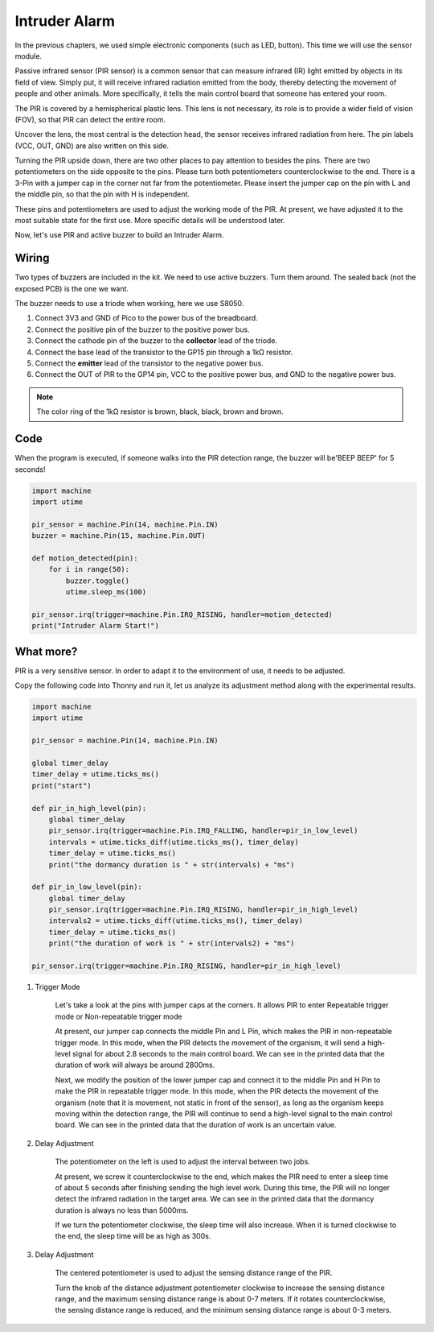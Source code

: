 Intruder Alarm
==========================================

In the previous chapters, we used simple electronic components (such as LED, button). This time we will use the sensor module.

Passive infrared sensor (PIR sensor) is a common sensor that can measure infrared (IR) light emitted by objects in its field of view.
Simply put, it will receive infrared radiation emitted from the body, thereby detecting the movement of people and other animals.
More specifically, it tells the main control board that someone has entered your room.

The PIR is covered by a hemispherical plastic lens. This lens is not necessary, its role is to provide a wider field of vision (FOV), so that PIR can detect the entire room.

Uncover the lens, the most central is the detection head, the sensor receives infrared radiation from here. The pin labels (VCC, OUT, GND) are also written on this side.

Turning the PIR upside down, there are two other places to pay attention to besides the pins.
There are two potentiometers on the side opposite to the pins. Please turn both potentiometers counterclockwise to the end.
There is a 3-Pin with a jumper cap in the corner not far from the potentiometer. Please insert the jumper cap on the pin with L and the middle pin, so that the pin with H is independent.

These pins and potentiometers are used to adjust the working mode of the PIR. At present, we have adjusted it to the most suitable state for the first use. More specific details will be understood later.

Now, let's use PIR and active buzzer to build an Intruder Alarm.

Wiring
-------------------------------------------

Two types of buzzers are included in the kit. We need to use active buzzers. Turn them around. The sealed back (not the exposed PCB) is the one we want.

.. image:: img/buzzer.png

The buzzer needs to use a triode when working, here we use S8050.

.. image:: img/wiring_intruder_alarm.png

1. Connect 3V3 and GND of Pico to the power bus of the breadboard.
#. Connect the positive pin of the buzzer to the positive power bus.
#. Connect the cathode pin of the buzzer to the **collector** lead of the triode.
#. Connect the base lead of the transistor to the GP15 pin through a 1kΩ resistor.
#. Connect the **emitter** lead of the transistor to the negative power bus.
#. Connect the OUT of PIR to the GP14 pin, VCC to the positive power bus, and GND to the negative power bus.

.. note::
    The color ring of the 1kΩ resistor is brown, black, black, brown and brown.

Code
--------------------------------------------

When the program is executed, if someone walks into the PIR detection range, the buzzer will be'BEEP BEEP' for 5 seconds!

.. code-block:: python

    import machine
    import utime

    pir_sensor = machine.Pin(14, machine.Pin.IN)
    buzzer = machine.Pin(15, machine.Pin.OUT)    

    def motion_detected(pin):
        for i in range(50):
            buzzer.toggle()
            utime.sleep_ms(100)

    pir_sensor.irq(trigger=machine.Pin.IRQ_RISING, handler=motion_detected)
    print("Intruder Alarm Start!")




What more?
-------------------------------------

PIR is a very sensitive sensor. In order to adapt it to the environment of use, it needs to be adjusted.

Copy the following code into Thonny and run it, let us analyze its adjustment method along with the experimental results.

.. code-block:: python

    import machine
    import utime

    pir_sensor = machine.Pin(14, machine.Pin.IN)

    global timer_delay
    timer_delay = utime.ticks_ms()
    print("start")

    def pir_in_high_level(pin):
        global timer_delay    
        pir_sensor.irq(trigger=machine.Pin.IRQ_FALLING, handler=pir_in_low_level)    
        intervals = utime.ticks_diff(utime.ticks_ms(), timer_delay)
        timer_delay = utime.ticks_ms()
        print("the dormancy duration is " + str(intervals) + "ms")

    def pir_in_low_level(pin):
        global timer_delay    
        pir_sensor.irq(trigger=machine.Pin.IRQ_RISING, handler=pir_in_high_level) 
        intervals2 = utime.ticks_diff(utime.ticks_ms(), timer_delay)
        timer_delay = utime.ticks_ms()        
        print("the duration of work is " + str(intervals2) + "ms")

    pir_sensor.irq(trigger=machine.Pin.IRQ_RISING, handler=pir_in_high_level) 


1. Trigger Mode

    Let's take a look at the pins with jumper caps at the corners.
    It allows PIR to enter Repeatable trigger mode or Non-repeatable trigger mode

    At present, our jumper cap connects the middle Pin and L Pin, which makes the PIR in non-repeatable trigger mode.
    In this mode, when the PIR detects the movement of the organism, it will send a high-level signal for about 2.8 seconds to the main control board.
    We can see in the printed data that the duration of work will always be around 2800ms.

    Next, we modify the position of the lower jumper cap and connect it to the middle Pin and H Pin to make the PIR in repeatable trigger mode.
    In this mode, when the PIR detects the movement of the organism (note that it is movement, not static in front of the sensor), as long as the organism keeps moving within the detection range, the PIR will continue to send a high-level signal to the main control board.
    We can see in the printed data that the duration of work is an uncertain value.

#. Delay Adjustment

    The potentiometer on the left is used to adjust the interval between two jobs.
    
    At present, we screw it counterclockwise to the end, which makes the PIR need to enter a sleep time of about 5 seconds after finishing sending the high level work. During this time, the PIR will no longer detect the infrared radiation in the target area.
    We can see in the printed data that the dormancy duration is always no less than 5000ms.

    If we turn the potentiometer clockwise, the sleep time will also increase. When it is turned clockwise to the end, the sleep time will be as high as 300s.

#. Delay Adjustment

    The centered potentiometer is used to adjust the sensing distance range of the PIR.

    Turn the knob of the distance adjustment potentiometer clockwise to increase the sensing distance range, and the maximum sensing distance range is about 0-7 meters.
    If it rotates counterclockwise, the sensing distance range is reduced, and the minimum sensing distance range is about 0-3 meters.